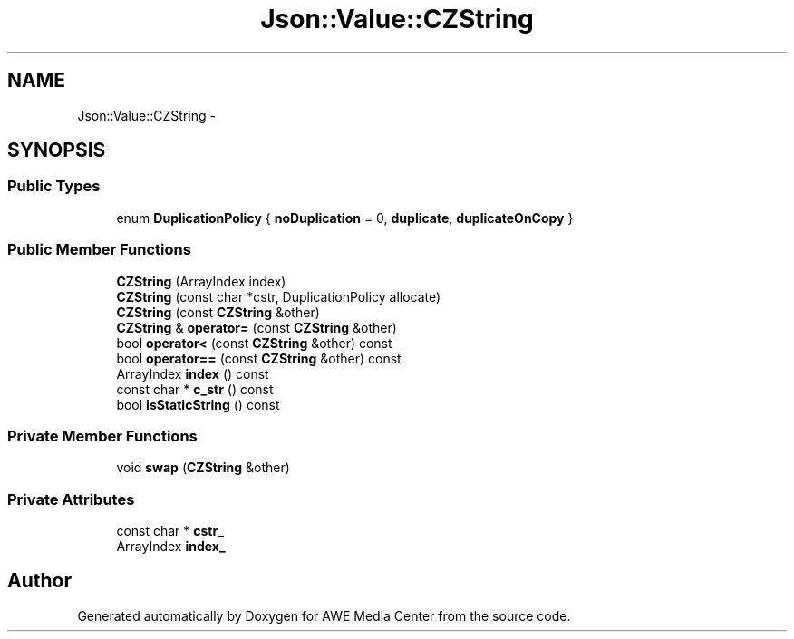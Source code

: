 .TH "Json::Value::CZString" 3 "Sat May 10 2014" "Version 0.1" "AWE Media Center" \" -*- nroff -*-
.ad l
.nh
.SH NAME
Json::Value::CZString \- 
.SH SYNOPSIS
.br
.PP
.SS "Public Types"

.in +1c
.ti -1c
.RI "enum \fBDuplicationPolicy\fP { \fBnoDuplication\fP = 0, \fBduplicate\fP, \fBduplicateOnCopy\fP }"
.br
.in -1c
.SS "Public Member Functions"

.in +1c
.ti -1c
.RI "\fBCZString\fP (ArrayIndex index)"
.br
.ti -1c
.RI "\fBCZString\fP (const char *cstr, DuplicationPolicy allocate)"
.br
.ti -1c
.RI "\fBCZString\fP (const \fBCZString\fP &other)"
.br
.ti -1c
.RI "\fBCZString\fP & \fBoperator=\fP (const \fBCZString\fP &other)"
.br
.ti -1c
.RI "bool \fBoperator<\fP (const \fBCZString\fP &other) const "
.br
.ti -1c
.RI "bool \fBoperator==\fP (const \fBCZString\fP &other) const "
.br
.ti -1c
.RI "ArrayIndex \fBindex\fP () const "
.br
.ti -1c
.RI "const char * \fBc_str\fP () const "
.br
.ti -1c
.RI "bool \fBisStaticString\fP () const "
.br
.in -1c
.SS "Private Member Functions"

.in +1c
.ti -1c
.RI "void \fBswap\fP (\fBCZString\fP &other)"
.br
.in -1c
.SS "Private Attributes"

.in +1c
.ti -1c
.RI "const char * \fBcstr_\fP"
.br
.ti -1c
.RI "ArrayIndex \fBindex_\fP"
.br
.in -1c

.SH "Author"
.PP 
Generated automatically by Doxygen for AWE Media Center from the source code\&.
